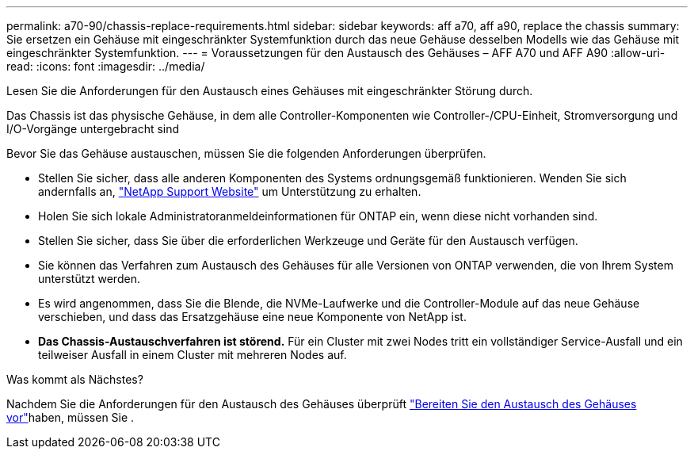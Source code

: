 ---
permalink: a70-90/chassis-replace-requirements.html 
sidebar: sidebar 
keywords: aff a70, aff a90, replace the chassis 
summary: Sie ersetzen ein Gehäuse mit eingeschränkter Systemfunktion durch das neue Gehäuse desselben Modells wie das Gehäuse mit eingeschränkter Systemfunktion. 
---
= Voraussetzungen für den Austausch des Gehäuses – AFF A70 und AFF A90
:allow-uri-read: 
:icons: font
:imagesdir: ../media/


[role="lead"]
Lesen Sie die Anforderungen für den Austausch eines Gehäuses mit eingeschränkter Störung durch.

Das Chassis ist das physische Gehäuse, in dem alle Controller-Komponenten wie Controller-/CPU-Einheit, Stromversorgung und I/O-Vorgänge untergebracht sind

Bevor Sie das Gehäuse austauschen, müssen Sie die folgenden Anforderungen überprüfen.

* Stellen Sie sicher, dass alle anderen Komponenten des Systems ordnungsgemäß funktionieren. Wenden Sie sich andernfalls an, http://mysupport.netapp.com/["NetApp Support Website"^] um Unterstützung zu erhalten.
* Holen Sie sich lokale Administratoranmeldeinformationen für ONTAP ein, wenn diese nicht vorhanden sind.
* Stellen Sie sicher, dass Sie über die erforderlichen Werkzeuge und Geräte für den Austausch verfügen.
* Sie können das Verfahren zum Austausch des Gehäuses für alle Versionen von ONTAP verwenden, die von Ihrem System unterstützt werden.
* Es wird angenommen, dass Sie die Blende, die NVMe-Laufwerke und die Controller-Module auf das neue Gehäuse verschieben, und dass das Ersatzgehäuse eine neue Komponente von NetApp ist.
* *Das Chassis-Austauschverfahren ist störend.* Für ein Cluster mit zwei Nodes tritt ein vollständiger Service-Ausfall und ein teilweiser Ausfall in einem Cluster mit mehreren Nodes auf.


.Was kommt als Nächstes?
Nachdem Sie die Anforderungen für den Austausch des Gehäuses überprüft link:chassis-replace-prepare.html["Bereiten Sie den Austausch des Gehäuses vor"]haben, müssen Sie .
